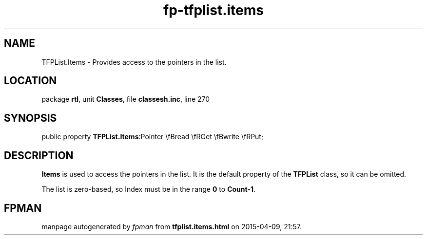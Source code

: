 .\" file autogenerated by fpman
.TH "fp-tfplist.items" 3 "2014-03-14" "fpman" "Free Pascal Programmer's Manual"
.SH NAME
TFPList.Items - Provides access to the pointers in the list.
.SH LOCATION
package \fBrtl\fR, unit \fBClasses\fR, file \fBclassesh.inc\fR, line 270
.SH SYNOPSIS
public property  \fBTFPList.Items\fR:Pointer \\fBread \\fRGet \\fBwrite \\fRPut;
.SH DESCRIPTION
\fBItems\fR is used to access the pointers in the list. It is the default property of the \fBTFPList\fR class, so it can be omitted.

The list is zero-based, so Index must be in the range \fB0\fR to \fBCount-1\fR.


.SH FPMAN
manpage autogenerated by \fIfpman\fR from \fBtfplist.items.html\fR on 2015-04-09, 21:57.

